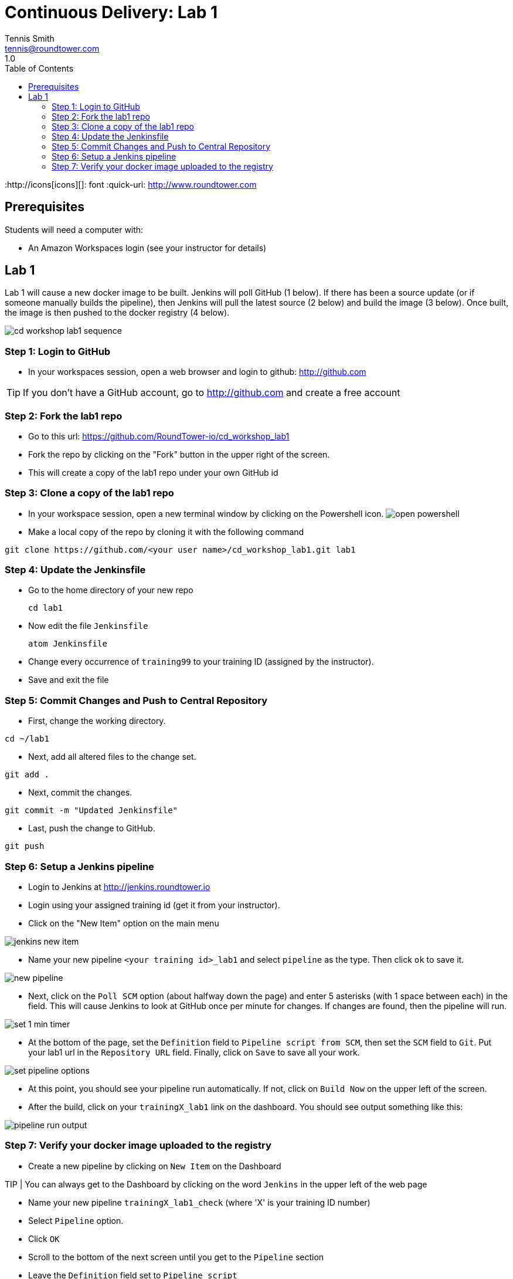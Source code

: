 = Continuous Delivery: Lab 1
Tennis Smith <tennis@roundtower.com>
1.0
:toc:
:http://icons[icons][]: font
:quick-uri: http://www.roundtower.com



== Prerequisites
// tag::prerequisites[]
Students will need a computer with:

* An Amazon Workspaces login (see your instructor for details)

// end::prerequisites[]

== Lab 1
// tag::procedure[]

Lab 1 will cause a new docker image to be built.  Jenkins will poll GitHub
(1 below). If there has been a source update (or if someone manually builds the pipeline), then
Jenkins will pull the latest source (2 below) and build the image (3 below).  Once
built, the image is then pushed to the docker registry (4 below).

image:common/adoc/images/cd_workshop_lab1_sequence.png[]


=== Step 1: Login to GitHub
* In your workspaces session, open a web browser and login to github: http://github.com

TIP: If you don't have a GitHub account, go to http://github.com and create a free account

=== Step 2: Fork the lab1 repo
* Go to this url: https://github.com/RoundTower-io/cd_workshop_lab1

* Fork the repo by clicking on the "Fork" button in the upper right of the screen.

* This will create a copy of the lab1 repo under your own GitHub id

=== Step 3: Clone a copy of the lab1 repo
* In your workspace session, open a new terminal window by clicking on the Powershell icon.
image:common/adoc/images/open_powershell.png[]

* Make a local copy of the repo by cloning it with the following command

[source]
git clone https://github.com/<your user name>/cd_workshop_lab1.git lab1


=== Step 4: Update the Jenkinsfile
* Go to the home directory of your new repo
[source]
cd lab1

* Now edit the file `Jenkinsfile`
[source]
atom Jenkinsfile

* Change every occurrence of `training99` to your training ID (assigned by the instructor).

* Save and exit the file

=== Step 5:  Commit Changes and Push to Central Repository

* First, change the working directory.

[source]
cd ~/lab1

* Next, add all altered files to the change set.

[source]
git add .

* Next, commit the changes.

[source]
git commit -m "Updated Jenkinsfile"

* Last, push the change to GitHub.

[source]
git push

=== Step 6: Setup a Jenkins pipeline

* Login to Jenkins at http://jenkins.roundtower.io

* Login using your assigned training id (get it from your instructor).

* Click on the "New Item" option on the main menu

image:common/adoc/images/jenkins_new_item.png[]

* Name your new pipeline `<your training id>_lab1` and select `pipeline` as the type. Then click `ok` to save it.

image:common/adoc/images/new_pipeline.png[]

* Next, click on the `Poll SCM` option (about halfway down the page) and enter 5 asterisks (with 1 space between each) in the field. This will cause Jenkins to look at GitHub once per minute for changes.  If changes are found, then the pipeline will run.

image:common/adoc/images/set_1_min_timer.png[]

* At the bottom of the page, set the `Definition` field to `Pipeline script from SCM`, then set the `SCM` field to `Git`. Put your lab1 url in the `Repository URL` field. Finally, click on `Save` to save all your work.

image:common/adoc/images/set_pipeline_options.png[]

* At this point, you should see your pipeline run automatically. If not, click on `Build Now` on the upper left of the screen.

* After the build, click on your `trainingX_lab1` link on the dashboard. You should see output something like this:

image:common/adoc/images/pipeline_run_output.png[]

=== Step 7: Verify your docker image uploaded to the registry

* Create a new pipeline by clicking on `New Item` on the Dashboard

TIP | You can always get to the Dashboard by clicking on the word `Jenkins` in the upper left of the web page

* Name your new pipeline `trainingX_lab1_check` (where 'X' is your training ID number)

* Select `Pipeline` option.

* Click `OK`

* Scroll to the bottom of the next screen until you get to the `Pipeline` section

* Leave the `Definition` field set to `Pipeline script`

* Paste (or write) the following in the `Script` field

[source]
node {
   sh 'curl http://registry.roundtower.io:5000/v2/training99/lab1/tags/list'
}

* Be sure to change `training99` to your training ID

* Click the `Save` button to exit

* Click on the `Build Now` button on the left.

* Once the build completes, click on the build number in the `Build History` on the lower left of the screen.

* Click on the `Console Output` on the left of the screen

* You should see in the output provided something like the following with your training ID in it.
```
Started by user admin
Running in Durability level: MAX_SURVIVABILITY
[Pipeline] node
Running on Jenkins in /opt/bitnami/apps/jenkins/jenkins_home/workspace/training99_lab1_check
[Pipeline] sh
[training99_lab1_check] Running shell script
...
{"name":"training99/lab1","tags":["1"]}
...
Finished: SUCCESS
```

* The line `{"name":"training99/lab1","tags":["1"]}` means that version 1 of training99/lab1 is in the registry.  This verifies your docker image uploaded properly.




// end::procedure[]

